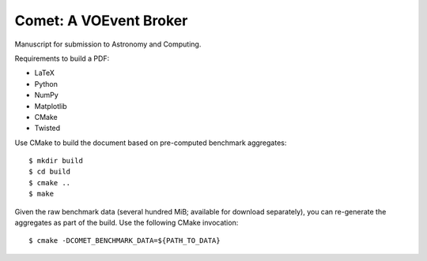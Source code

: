 =======================
Comet: A VOEvent Broker
=======================

Manuscript for submission to Astronomy and Computing.

Requirements to build a PDF:

* LaTeX
* Python
* NumPy
* Matplotlib
* CMake
* Twisted

Use CMake to build the document based on pre-computed benchmark aggregates::

  $ mkdir build
  $ cd build
  $ cmake ..
  $ make

Given the raw benchmark data (several hundred MiB; available for download
separately), you can re-generate the aggregates as part of the build. Use the
following CMake invocation::

  $ cmake -DCOMET_BENCHMARK_DATA=${PATH_TO_DATA}
